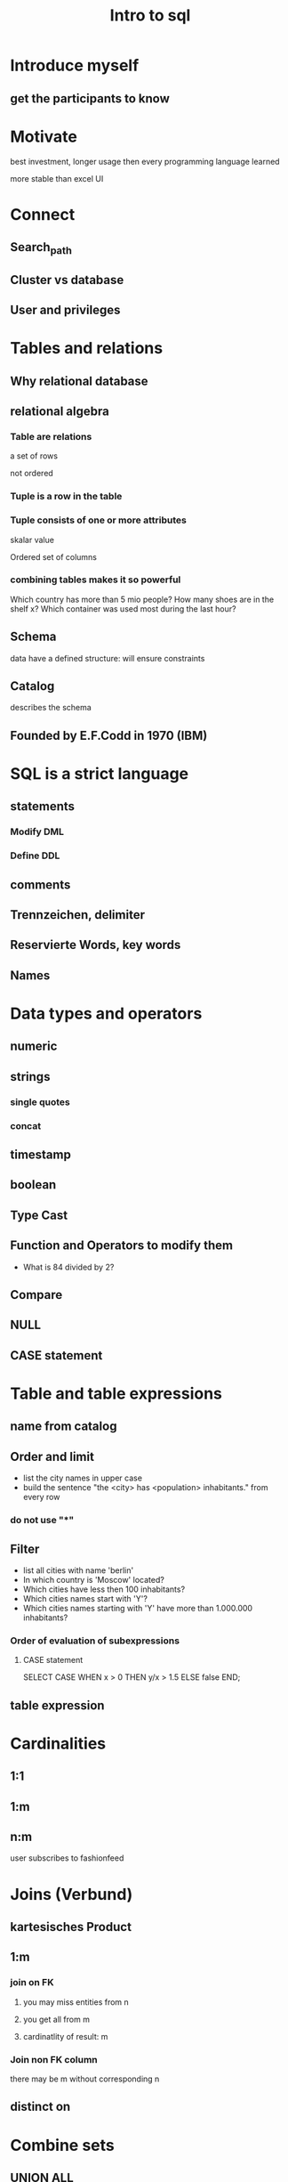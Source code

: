 #+TITLE: Intro to sql
* Introduce myself
** get the participants to know

* Motivate
best investment, longer usage then every programming language learned

more stable than excel UI
* Connect
** Search_path
** Cluster vs database
** User and privileges
* Tables and relations
** Why relational database
** relational algebra
*** Table are relations
a set of rows

not ordered
*** Tuple is a row in the table
*** Tuple consists of one or more attributes
skalar value

Ordered set of columns
*** combining tables makes it so powerful
Which country has more than 5 mio people?
How many shoes are in the shelf x?
Which container was used most during the last hour?
** Schema
data have a defined structure: will ensure constraints
** Catalog
describes the schema
** Founded by E.F.Codd in 1970 (IBM)
* SQL is a strict language
** statements
*** Modify DML
*** Define DDL
** comments
** Trennzeichen, delimiter
** Reservierte Words, key words
** Names
* Data types and operators
** numeric
** strings
*** single quotes
*** concat
** timestamp
** boolean
** Type Cast
** Function and Operators to modify them
- What is 84 divided by 2?
** Compare
** NULL
** CASE statement
* Table and table expressions
** name from catalog
** Order and limit
- list the city names in upper case
- build the sentence "the <city> has <population> inhabitants." from every row
*** do not use "*"
** Filter
- list all cities with name 'berlin'
- In which country is 'Moscow' located?
- Which cities have less then 100 inhabitants?
- Which cities names start with 'Y'?
- Which cities names starting with 'Y' have more than 1.000.000 inhabitants?
*** Order of evaluation of subexpressions
**** CASE statement
SELECT CASE WHEN x > 0 THEN y/x > 1.5 ELSE false END;
** table expression
* Cardinalities
** 1:1
** 1:m
** n:m
user subscribes to fashionfeed
* Joins (Verbund)
** kartesisches Product
** 1:m
*** join on FK
**** you may miss entities from n
**** you get all from m
**** cardinatlity of result: m
*** Join non FK column
there may be m without corresponding n
** distinct on
* Combine sets
** UNION ALL
** INTERSECT ALL
** EXCEPT ALL
* Aggregates
** 
* Data quality
** uniqueness/ identity
** Events are unique, may have duplicates
* Superset
https://hipchat.zalando.net/chat/room/6062
https://sites.google.com/zalando.de/data-services/data-lake
https://sites.google.com/zalando.de/data-services/data-lake/suppor
https://sites.google.com/zalando.de/data-services/data-lake/support
https://drive.google.com/file/d/0Bz5yyeTuIKYYdjBwbnVVLW9hSmJNWTVnT2Y1SmpfRjlfNFlJ/view
https://sites.google.com/zalando.de/data-services/data-lake/faq
** Missing data?
prod_eventlog_db=# select max(event_time) from zel_event.e68004_receive_receive_item ;
            max
────────────────────────────
 2018-07-03 11:04:58.199+02
* resume
** yousuf found explanation of joins helpful - prior knowledge
** examples with x and y was confusing, better introduce the examples.
identity of table and column was confusing
** es scheint schwer, die syntax auf ein problem anzuwenden.
*** was ist keyword was was ist name
** Anwenden einer Funktion
uebertragen von foo('tom') auf foo(columnname) was difficult
** left and where is null
6 vs 1 row
** typing the url was a challenge
- https
- .de instead of .do
** teach to read the error message
** How to stop pgAdmin web?
* I like to have
** webserver running my presentation
** accessible to participants
** they can answer quizes
** Aggregate the results per class
** so that I can immediately see the understanding
